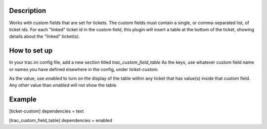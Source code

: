 Description
=============
Works with custom fields that are set for tickets. The custom fields must
contain a single, or comma-separated list, of ticket ids. For each "linked"
ticket id in the custom field, this plugin will insert a table at the bottom
of the ticket, showing details about the "linked" ticket(s).

How to set up
=============
In your trac.ini config file, add a new section titled `trac_custom_field_table`
As the keys, use whatever custom field name or names you have defined elsewhere
in the config, under `ticket-custom`.

As the value, use `enabled` to turn on the display of the table within any
ticket that has value(s) inside that custom field. Any other value than
`enabled` will not show the table.

Example
=======
[ticket-custom]
dependencies = text

[trac_custom_field_table]
dependencies = enabled
